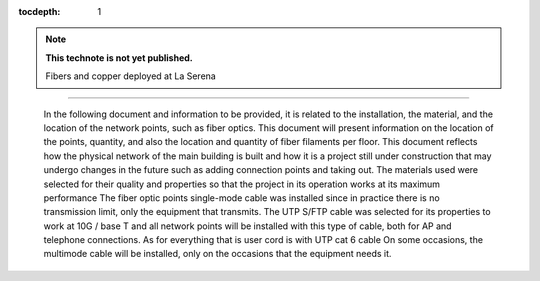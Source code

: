 ..
  Technote content.

  See https://developer.lsst.io/restructuredtext/style.html
  for a guide to reStructuredText writing.

  Do not put the title, authors or other metadata in this document;
  those are automatically added.

  Use the following syntax for sections:

  Sections
  ========

  and

  Subsections
  -----------

  and

  Subsubsections
  ^^^^^^^^^^^^^^

  To add images, add the image file (png, svg or jpeg preferred) to the
  _static/ directory. The reST syntax for adding the image is

  .. figure:: /_static/filename.ext
     :name: fig-label

     Caption text.

   Run: ``make html`` and ``open _build/html/index.html`` to preview your work.
   See the README at https://github.com/lsst-sqre/lsst-technote-bootstrap or
   this repo's README for more info.

   Feel free to delete this instructional comment.

:tocdepth: 1

.. Please do not modify tocdepth; will be fixed when a new Sphinx theme is shipped.

.. sectnum::

.. TODO: Delete the note below before merging new content to the master branch.

.. note::

   **This technote is not yet published.**

   Fibers and copper deployed at La Serena

.. Add content here.


 Introduction
================
 
 
 In the following document and information to be provided, it is related to the installation, the material, and the location of the network points, such as fiber optics. This document will present information on the location of the points, quantity, and also the location and quantity of fiber filaments per floor. This document reflects how the physical network of the main building is built and how it is a project still under construction that may undergo changes in the future such as adding connection points and taking out. The materials used were selected for their quality and properties so that the project in its operation works at its maximum performance The fiber optic points single-mode cable was installed since in practice there is no transmission limit, only the equipment that transmits. The UTP S/FTP cable was selected for its properties to work at 10G / base T and all network points will be installed with this type of cable, both for AP and telephone connections. As for everything that is user cord is with UTP cat 6 cable On some occasions, the multimode cable will be installed, only on the occasions that the equipment needs it. 



























.. Do not include the document title (it's automatically added from metadata.yaml).

.. .. rubric:: References

.. Make in-text citations with: :cite:`bibkey`.

.. .. bibliography:: local.bib lsstbib/books.bib lsstbib/lsst.bib lsstbib/lsst-dm.bib lsstbib/refs.bib lsstbib/refs_ads.bib
..    :style: lsst_aa
